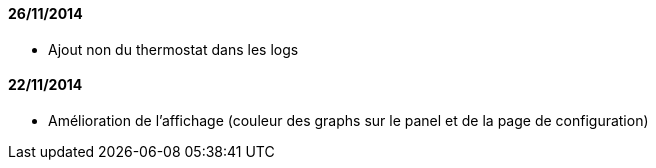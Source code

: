 ==== 26/11/2014

- Ajout non du thermostat dans les logs

==== 22/11/2014

- Amélioration de l'affichage (couleur des graphs sur le panel et de la page de configuration)